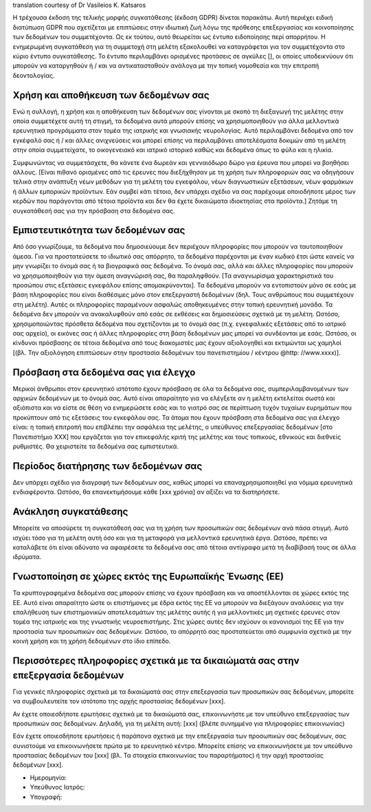 .. _chap_consent_ultimate_gdpr_el:

translation courtesy of Dr Vasileios K. Katsaros

Η τρέχουσα έκδοση της τελικής μορφής συγκατάθεσης (έκδοση GDPR) δίνεται παρακάτω. Αυτή περιέχει ειδική διατύπωση GDPR που σχετίζεται με επιπτώσεις στην ιδιωτική ζωή λόγω της πρόθεσης επεξεργασίας και κοινοποίησης των δεδομένων του συμμετέχοντα. Ως εκ τούτου, αυτό θεωρείται ως έντυπο ειδοποίησης περί απορρήτου. Η ενημερωμένη συγκατάθεση για τη συμμετοχή στη μελέτη εξακολουθεί να καταγράφεται για τον συμμετέχοντα στο κύριο έντυπο συγκατάθεσης. Το έντυπο περιλαμβάνει ορισμένες προτάσεις σε αγκύλες [], οι οποίες υποδεικνύουν ότι μπορούν να καταργηθούν ή / και να αντικατασταθούν ανάλογα με την τοπική νομοθεσία και την επιτροπή δεοντολογίας.

Χρήση και αποθήκευση των δεδομένων σας
~~~~~~~~~~~~~~~~~~~~~~~~~~~~~~~~~~~~~~
Ενώ η συλλογή, η χρήση και η αποθήκευση των δεδομένων σας γίνονται με σκοπό τη διεξαγωγή της μελέτης στην οποία συμμετέχετε αυτή τη στιγμή, τα δεδομένα αυτά μπορούν επίσης να χρησιμοποιηθούν για άλλα μελλοντικά ερευνητικά προγράμματα στον τομέα της ιατρικής και γνωσιακής νευρολογίας. Αυτό περιλαμβάνει δεδομένα από τον εγκέφαλό σας ή / και άλλες ανιχνεύσεις και μπορεί επίσης να περιλαμβάνει αποτελέσματα δοκιμών από τη μελέτη στην οποία συμμετείχατε, το οικογενειακό και ιατρικό ιστορικό καθώς και δεδομένα όπως το φύλο και η ηλικία.

Συμφωνώντας να συμμετάσχετε, θα κάνετε ένα δωρεάν και γενναιόδωρο δώρο για έρευνα που μπορεί να βοηθήσει άλλους. [Είναι πιθανό ορισμένες από τις έρευνες που διεξήχθησαν με τη χρήση των πληροφοριών σας να οδηγήσουν τελικά στην ανάπτυξη νέων μεθόδων για τη μελέτη του εγκεφάλου, νέων διαγνωστικών εξετάσεων, νέων φαρμάκων ή άλλων εμπορικών προϊόντων. Εάν συμβεί κάτι τέτοιο, δεν υπάρχει σχέδιο να σας παρέχουμε οποιοδήποτε μέρος των κερδών που παράγονται από τέτοια προϊόντα και δεν θα έχετε δικαιώματα ιδιοκτησίας στα προϊόντα.] Ζητάμε τη συγκατάθεσή σας για την πρόσβαση στα δεδομένα σας.

Εμπιστευτικότητα των δεδομένων σας
~~~~~~~~~~~~~~~~~~~~~~~~~~~~~~~~~~
Από όσο γνωρίζουμε, τα δεδομένα που δημοσιεύουμε δεν περιέχουν πληροφορίες που μπορoύν να ταυτοποιηθούν άμεσα. Για να προστατεύσετε το ιδιωτικό σας απόρρητο, τα δεδομένα παρέχονται με έναν κωδικό έτσι ώστε κανείς να μην γνωρίζει το όνομά σας ή τα βιογραφικά σας δεδομένα. Το όνομά σας, αλλά και άλλες πληροφορίες που μπορούν να χρησιμοποιηθούν για την άμεση αναγνώρισή σας, θα παραληφθούν. [Τα αναγνωρίσιμα χαρακτηριστικά του προσώπου στις εξετάσεις εγκεφάλου επίσης απομακρύνονται]. Τα δεδομένα μπορούν να εντοπιστούν μόνο σε εσάς με βάση πληροφορίες που είναι διαθέσιμες μόνο στον επεξεργαστή δεδομένων (δηλ. Τους ανθρώπους που συμμετέχουν στη μελέτη). Αυτές οι πληροφορίες παραμένουν ασφαλώς αποθηκευμένες στην τοπική ερευνητική μονάδα. Τα δεδομένα δεν μπορούν να ανακαλυφθούν από εσάς σε εκθέσεις και δημοσιεύσεις σχετικά με τη μελέτη. Ωστόσο, χρησιμοποιώντας πρόσθετα δεδομένα που σχετίζονται με το όνομά σας (π.χ. εγκεφαλικές εξετάσεις από το ιατρικό σας αρχείο), οι εικόνες σας ή άλλες πληροφορίες στη βάση δεδομένων μας μπορεί να συνδέονται με εσάς. Ωστόσο, οι κίνδυνοι πρόσβασης σε τέτοια δεδομένα από τους διακομιστές μας έχουν αξιολογηθεί και εκτιμώνται ως χαμηλοί [(βλ. Την αξιολόγηση επιπτώσεων στην προστασία δεδομένων του πανεπιστημίου / κέντρου @http: //www.xxxx)].

Πρόσβαση στα δεδομένα σας για έλεγχο
~~~~~~~~~~~~~~~~~~~~~~~~~~~~~~~~~~~~~
Μερικοί άνθρωποι στον ερευνητικό ιστότοπο έχουν πρόσβαση σε όλα τα δεδομένα σας, συμπεριλαμβανομένων των αρχικών δεδομένων με το όνομά σας. Αυτό είναι απαραίτητο για να ελέγξετε αν η μελέτη εκτελείται σωστά και αξιόπιστα και να είστε σε θέση να ενημερώσετε εσάς και το γιατρό σας σε περίπτωση τυχόν τυχαίων ευρημάτων που προκύπτουν από τις εξετάσεις του εγκεφάλου σας. Τα άτομα που έχουν πρόσβαση στα δεδομένα σας για έλεγχο είναι: η τοπική επιτροπή που επιβλέπει την ασφάλεια της μελέτης, ο υπεύθυνος επεξεργασίας δεδομένων [στο Πανεπιστήμιο XXX] που εργάζεται για τον επικεφαλής κριτή της μελέτης και τους τοπικούς, εθνικούς και διεθνείς ρυθμιστές. Θα χειριστείτε τα δεδομένα σας εμπιστευτικά.

Περίοδος διατήρησης των δεδομένων σας
~~~~~~~~~~~~~~~~~~~~~~~~~~~~~~~~~~~~~
Δεν υπάρχει σχέδιο για διαγραφή των δεδομένων σας, καθώς μπορεί να επαναχρησιμοποιηθεί για νόμιμα ερευνητικά ενδιαφέροντα. Ωστόσο, θα επανεκτιμήσουμε κάθε [xxx χρόνια] αν αξίζει να τα διατηρήσετε.

Ανάκληση συγκατάθεσης
~~~~~~~~~~~~~~~~~~~~~
Μπορείτε να αποσύρετε τη συγκατάθεσή σας για τη χρήση των προσωπικών σας δεδομένων ανά πάσα στιγμή. Αυτό ισχύει τόσο για τη μελέτη αυτή όσο και για τη μεταφορά για μελλοντικά ερευνητικά έργα. Ωστόσο, πρέπει να καταλάβετε ότι είναι αδύνατο να αφαιρέσετε τα δεδομένα σας από τέτοια αντίγραφα μετά τη διαβίβασή τους σε άλλα ιδρύματα.

Γνωστοποίηση σε χώρες εκτός της Ευρωπαϊκής Ένωσης (ΕΕ)
~~~~~~~~~~~~~~~~~~~~~~~~~~~~~~~~~~~~~~~~~~~~~~~~~~~~~~
Τα κρυπτογραφημένα δεδομένα σας μπορούν επίσης να έχουν πρόσβαση και να αποστέλλονται σε χώρες εκτός της ΕΕ. Αυτό είναι απαραίτητο ώστε οι επιστήμονες με έδρα εκτός της ΕΕ να μπορούν να διεξάγουν αναλύσεις για την επαλήθευση των επιστημονικών αποτελεσμάτων της μελέτης αυτής ή για μελλοντικές μη σχετικές έρευνες στον τομέα της ιατρικής και της γνωστικής νευροεπιστήμης. Στις χώρες αυτές δεν ισχύουν οι κανονισμοί της ΕΕ για την προστασία των προσωπικών σας δεδομένων. Ωστόσο, το απόρρητό σας προστατεύεται από συμφωνία σχετικά με την κοινή χρήση και τη χρήση δεδομένων στο ίδιο επίπεδο.

Περισσότερες πληροφορίες σχετικά με τα δικαιώματά σας στην επεξεργασία δεδομένων
~~~~~~~~~~~~~~~~~~~~~~~~~~~~~~~~~~~~~~~~~~~~~~~~~~~~~~~~~~~~~~~~~~~~~~~~~~~~~~~~
Για γενικές πληροφορίες σχετικά με τα δικαιώματά σας στην επεξεργασία των προσωπικών σας δεδομένων, μπορείτε να συμβουλευτείτε τον ιστότοπο της αρχής προστασίας δεδομένων [xxx].

Αν έχετε οποιεσδήποτε ερωτήσεις σχετικά με τα δικαιώματά σας, επικοινωνήστε με τον υπεύθυνο επεξεργασίας των προσωπικών σας δεδομένων. Δηλαδή, για τη μελέτη αυτή:
[xxx] (βλέπε συνημμένο για πληροφορίες επικοινωνίας)

Εάν έχετε οποιεσδήποτε ερωτήσεις ή παράπονα σχετικά με την επεξεργασία των προσωπικών σας δεδομένων, σας συνιστούμε να επικοινωνήσετε πρώτα με το ερευνητικό κέντρο. Μπορείτε επίσης να επικοινωνήσετε με τον υπεύθυνο προστασίας δεδομένων του [xxx] (βλ. Τα στοιχεία επικοινωνίας του παραρτήματος) ή την αρχή προστασίας δεδομένων [xxx].

- Ημερομηνία:
- Υπεύθυνος Ιατρός:
- Υπογραφή:

